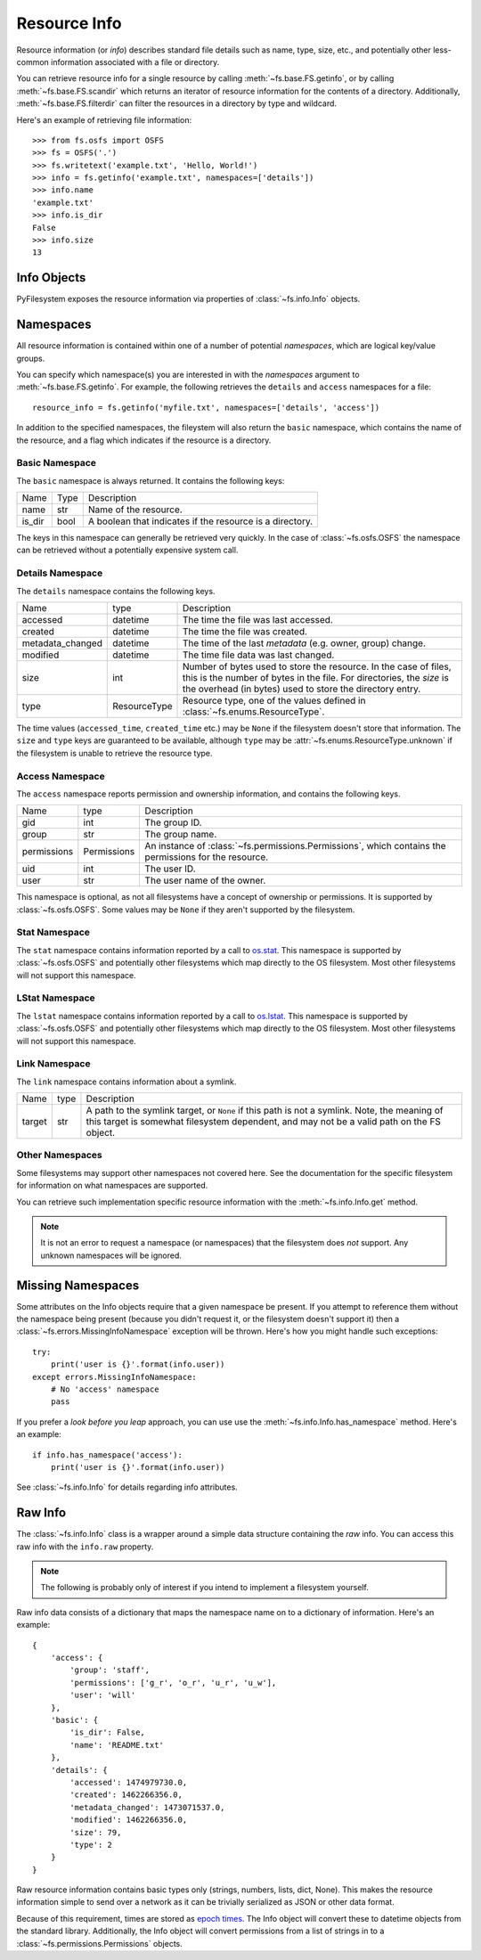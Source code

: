 ..  _info:

Resource Info
=============

Resource information (or *info*) describes standard file details such as
name, type, size, etc., and potentially other less-common information
associated with a file or directory.

You can retrieve resource info for a single resource by calling
:meth:`~fs.base.FS.getinfo`, or by calling  :meth:`~fs.base.FS.scandir`
which returns an iterator of resource information for the contents of
a directory. Additionally, :meth:`~fs.base.FS.filterdir` can filter the
resources in a directory by type and wildcard.

Here's an example of retrieving file information::

    >>> from fs.osfs import OSFS
    >>> fs = OSFS('.')
    >>> fs.writetext('example.txt', 'Hello, World!')
    >>> info = fs.getinfo('example.txt', namespaces=['details'])
    >>> info.name
    'example.txt'
    >>> info.is_dir
    False
    >>> info.size
    13

Info Objects
------------

PyFilesystem exposes the resource information via properties of
:class:`~fs.info.Info` objects.


Namespaces
----------

All resource information is contained within one of a number of
potential *namespaces*, which are logical key/value groups.

You can specify which namespace(s) you are interested in with the
`namespaces` argument to :meth:`~fs.base.FS.getinfo`. For example, the
following retrieves the ``details`` and ``access`` namespaces for a
file::

    resource_info = fs.getinfo('myfile.txt', namespaces=['details', 'access'])

In addition to the specified namespaces, the fileystem will also return
the ``basic`` namespace, which contains the name of the resource, and a
flag which indicates if the resource is a directory.

Basic Namespace
~~~~~~~~~~~~~~~

The ``basic`` namespace is always returned. It contains the following
keys:

=============== =================== ===========================================
Name            Type                Description
--------------- ------------------- -------------------------------------------
name            str                 Name of the resource.
is_dir          bool                A boolean that indicates if the resource
                                    is a directory.
=============== =================== ===========================================

The keys in this namespace can generally be retrieved very quickly. In
the case of :class:`~fs.osfs.OSFS` the namespace can be retrieved without
a potentially expensive system call.

Details Namespace
~~~~~~~~~~~~~~~~~

The ``details`` namespace contains the following keys.

================ =================== ==========================================
Name             type                Description
---------------- ------------------- ------------------------------------------
accessed         datetime            The time the file was last accessed.
created          datetime            The time the file was created.
metadata_changed datetime            The time of the last *metadata* (e.g.
                                     owner, group) change.
modified         datetime            The time file data was last changed.
size             int                 Number of bytes used to store the
                                     resource. In the case of files,
                                     this is the number of bytes in the
                                     file. For directories, the *size* is
                                     the overhead (in bytes) used to store
                                     the directory entry.
type             ResourceType        Resource type, one of the values
                                     defined in :class:`~fs.enums.ResourceType`.
================ =================== ==========================================

The time values (``accessed_time``, ``created_time`` etc.) may be
``None`` if the filesystem doesn't store that information. The ``size``
and ``type`` keys are guaranteed to be available, although ``type`` may
be :attr:`~fs.enums.ResourceType.unknown` if the filesystem is unable to
retrieve the resource type.

Access Namespace
~~~~~~~~~~~~~~~~

The ``access`` namespace reports permission and ownership information,
and contains the following keys.

================ =================== ==========================================
Name             type                Description
---------------- ------------------- ------------------------------------------
gid              int                 The group ID.
group            str                 The group name.
permissions      Permissions         An instance of
                                     :class:`~fs.permissions.Permissions`,
                                     which contains the permissions for the
                                     resource.
uid              int                 The user ID.
user             str                 The user name of the owner.
================ =================== ==========================================

This namespace is optional, as not all filesystems have a concept of
ownership or permissions. It is supported by :class:`~fs.osfs.OSFS`. Some
values may be ``None`` if they aren't supported by the filesystem.

Stat Namespace
~~~~~~~~~~~~~~

The ``stat`` namespace contains information reported by a call to
`os.stat <https://docs.python.org/3.5/library/stat.html>`_. This
namespace is supported by :class:`~fs.osfs.OSFS` and potentially other
filesystems which map directly to the OS filesystem. Most other
filesystems will not support this namespace.


LStat Namespace
~~~~~~~~~~~~~~~

The ``lstat`` namespace contains information reported by a call to
`os.lstat <https://docs.python.org/3.5/library/stat.html>`_. This
namespace is supported by :class:`~fs.osfs.OSFS` and potentially other
filesystems which map directly to the OS filesystem. Most other
filesystems will not support this namespace.

Link Namespace
~~~~~~~~~~~~~~

The ``link`` namespace contains information about a symlink.

=================== ======= ============================================
Name                type    Description
------------------- ------- --------------------------------------------
target              str     A path to the symlink target, or ``None`` if
                            this path is not a symlink.
                            Note, the meaning of this target is somewhat
                            filesystem dependent, and may not be a valid
                            path on the FS object.
=================== ======= ============================================

Other Namespaces
~~~~~~~~~~~~~~~~

Some filesystems may support other namespaces not covered here. See the
documentation for the specific filesystem for information on what
namespaces are supported.

You can retrieve such implementation specific resource information
with the :meth:`~fs.info.Info.get` method.

.. note::

    It is not an error to request a namespace (or namespaces) that the
    filesystem does *not* support. Any unknown namespaces will be
    ignored.

Missing Namespaces
------------------

Some attributes on the Info objects require that a given namespace be
present. If you attempt to reference them without the namespace being
present (because you didn't request it, or the filesystem doesn't
support it) then a :class:`~fs.errors.MissingInfoNamespace` exception
will be thrown. Here's how you might handle such exceptions::

    try:
        print('user is {}'.format(info.user))
    except errors.MissingInfoNamespace:
        # No 'access' namespace
        pass

If you prefer a *look before you leap* approach, you can use use the
:meth:`~fs.info.Info.has_namespace` method. Here's an example::


     if info.has_namespace('access'):
         print('user is {}'.format(info.user))

See :class:`~fs.info.Info` for details regarding info attributes.

Raw Info
--------

The :class:`~fs.info.Info` class is a wrapper around a simple data
structure containing the *raw* info. You can access this raw info with
the ``info.raw`` property.

.. note::

    The following is probably only of interest if you intend to
    implement a filesystem yourself.

Raw info data consists of a dictionary that maps the namespace name on
to a dictionary of information. Here's an example::

    {
        'access': {
            'group': 'staff',
            'permissions': ['g_r', 'o_r', 'u_r', 'u_w'],
            'user': 'will'
        },
        'basic': {
            'is_dir': False,
            'name': 'README.txt'
        },
        'details': {
            'accessed': 1474979730.0,
            'created': 1462266356.0,
            'metadata_changed': 1473071537.0,
            'modified': 1462266356.0,
            'size': 79,
            'type': 2
        }
    }


Raw resource information contains basic types only (strings, numbers,
lists, dict, None). This makes the resource information simple to
send over a network as it can be trivially serialized as JSON or other
data format.

Because of this requirement, times are stored as
`epoch times <https://en.wikipedia.org/wiki/Unix_time>`_. The Info object
will convert these to datetime objects from the standard library.
Additionally, the Info object will convert permissions from a list of
strings in to a :class:`~fs.permissions.Permissions` objects.

